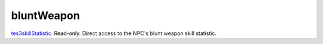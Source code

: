 bluntWeapon
====================================================================================================

`tes3skillStatistic`_. Read-only. Direct access to the NPC's blunt weapon skill statistic.

.. _`tes3skillStatistic`: ../../../lua/type/tes3skillStatistic.html
